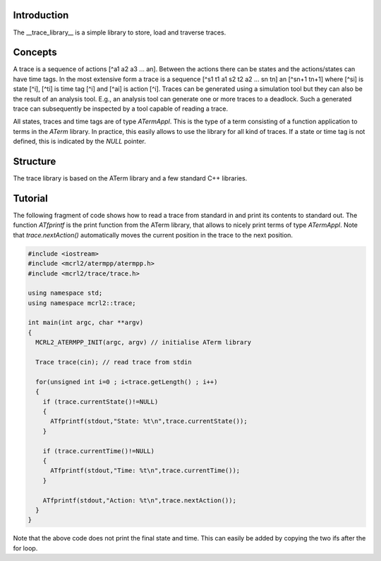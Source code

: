 Introduction
============
The __trace_library__ is a simple library to store, load and traverse traces. 

Concepts
========

A trace is a sequence of actions [^a1 a2 a3 ... an]. Between the actions there can
be states and the actions/states can have time tags. In the most extensive form
a trace is a sequence [^s1 t1 a1 s2 t2 a2 ... sn tn] an [^sn+1 tn+1] where [^si]
is state [^i], [^ti] is time tag [^i] and [^ai] is action [^i]. Traces can be
generated using a
simulation tool but they can also be the result of an analysis tool. E.g., an
analysis tool can generate one or more traces to a deadlock. Such a generated
trace can subsequently be inspected by a tool capable of reading a trace.

All states, traces and time tags are of type `ATermAppl`. This is the type of
a term consisting of a function application to terms in the `ATerm` library. In
practice, this easily allows to use the library for all kind of traces. If a
state or time tag is not defined, this is indicated by the `NULL` pointer.

Structure
=========
The trace library is based on the ATerm library and a few standard C++
libraries.

Tutorial
========
The following fragment of code shows how to read a trace from standard in and
print its contents to standard out. The function `ATfprintf` is the print
function from the ATerm library, that allows to nicely print terms of type
`ATermAppl`. Note that `trace.nextAction()` automatically moves the current
position in the trace to the next position.

.. code-block:: c++

  #include <iostream>
  #include <mcrl2/atermpp/atermpp.h>
  #include <mcrl2/trace/trace.h>
   
  using namespace std;
  using namespace mcrl2::trace;
   
  int main(int argc, char **argv)
  {
    MCRL2_ATERMPP_INIT(argc, argv) // initialise ATerm library
   
    Trace trace(cin); // read trace from stdin
   
    for(unsigned int i=0 ; i<trace.getLength() ; i++)
    { 
      if (trace.currentState()!=NULL)
      {
        ATfprintf(stdout,"State: %t\n",trace.currentState());
      }
   
      if (trace.currentTime()!=NULL)
      {
        ATfprintf(stdout,"Time: %t\n",trace.currentTime());
      }
   
      ATfprintf(stdout,"Action: %t\n",trace.nextAction());
    }
  }

Note that the above code does not print the final state and time. This can
easily be added by copying the two ifs after the for loop.
